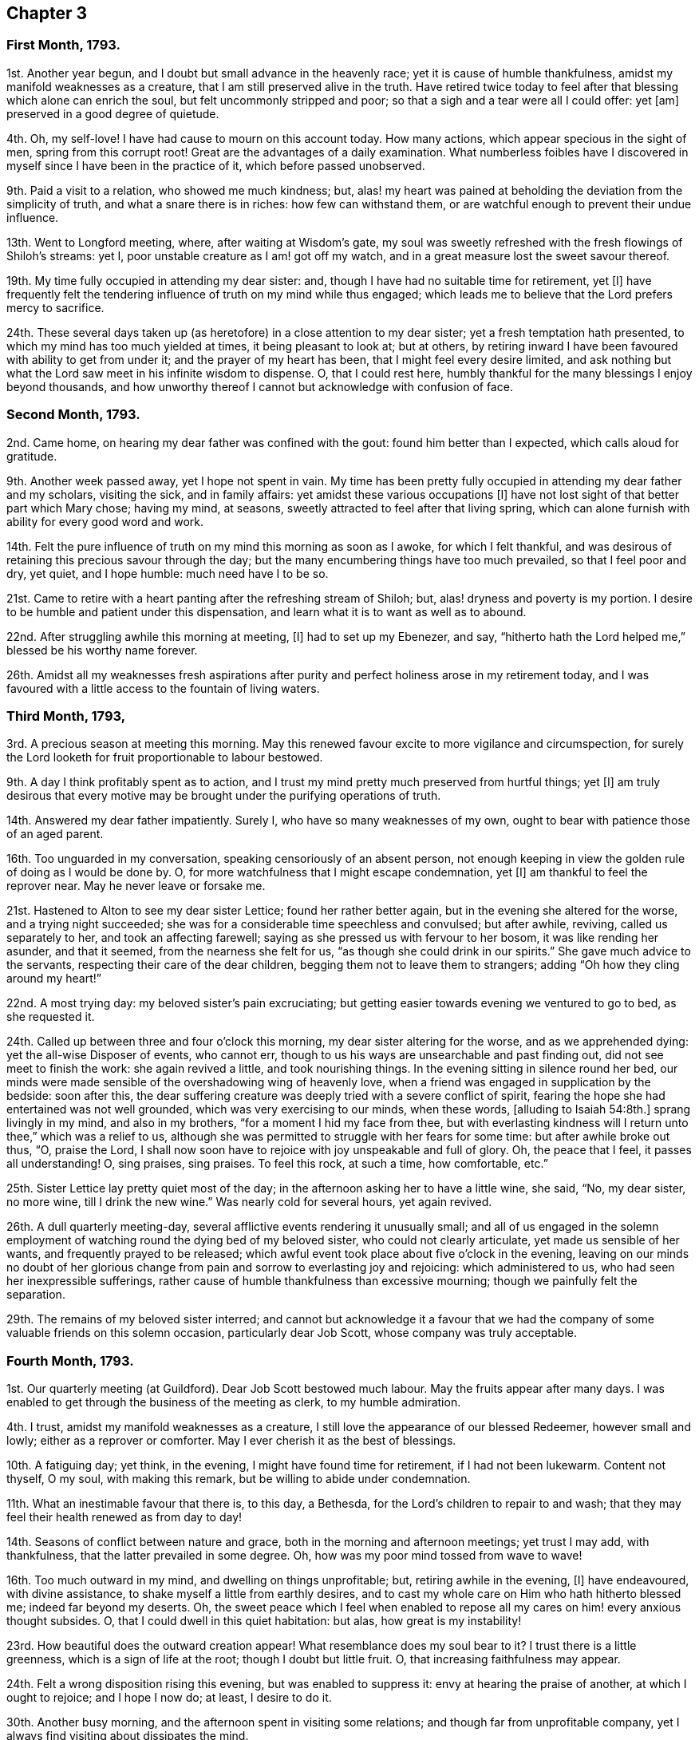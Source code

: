 == Chapter 3

=== First Month, 1793.

1st. Another year begun, and I doubt but small advance in the heavenly race;
yet it is cause of humble thankfulness, amidst my manifold weaknesses as a creature,
that I am still preserved alive in the truth.
Have retired twice today to feel after that blessing which alone can enrich the soul,
but felt uncommonly stripped and poor; so that a sigh and a tear were all I could offer:
yet +++[+++am]
preserved in a good degree of quietude.

4th. Oh, my self-love!
I have had cause to mourn on this account today.
How many actions, which appear specious in the sight of men,
spring from this corrupt root!
Great are the advantages of a daily examination.
What numberless foibles have I discovered in myself
since I have been in the practice of it,
which before passed unobserved.

9th. Paid a visit to a relation, who showed me much kindness; but,
alas! my heart was pained at beholding the deviation from the simplicity of truth,
and what a snare there is in riches: how few can withstand them,
or are watchful enough to prevent their undue influence.

13th. Went to Longford meeting, where, after waiting at Wisdom`'s gate,
my soul was sweetly refreshed with the fresh flowings of Shiloh`'s streams: yet I,
poor unstable creature as I am! got off my watch,
and in a great measure lost the sweet savour thereof.

19th. My time fully occupied in attending my dear sister: and,
though I have had no suitable time for retirement, yet +++[+++I]
have frequently felt the tendering influence of truth on my mind while thus engaged;
which leads me to believe that the Lord prefers mercy to sacrifice.

24th. These several days taken up (as heretofore) in a close attention to my dear sister;
yet a fresh temptation hath presented, to which my mind has too much yielded at times,
it being pleasant to look at; but at others,
by retiring inward I have been favoured with ability to get from under it;
and the prayer of my heart has been, that I might feel every desire limited,
and ask nothing but what the Lord saw meet in his infinite wisdom to dispense.
O, that I could rest here,
humbly thankful for the many blessings I enjoy beyond thousands,
and how unworthy thereof I cannot but acknowledge with confusion of face.

=== Second Month, 1793.

2nd. Came home, on hearing my dear father was confined with the gout:
found him better than I expected, which calls aloud for gratitude.

9th. Another week passed away, yet I hope not spent in vain.
My time has been pretty fully occupied in attending my dear father and my scholars,
visiting the sick, and in family affairs: yet amidst these various occupations +++[+++I]
have not lost sight of that better part which Mary chose; having my mind, at seasons,
sweetly attracted to feel after that living spring,
which can alone furnish with ability for every good word and work.

14th. Felt the pure influence of truth on my mind this morning as soon as I awoke,
for which I felt thankful,
and was desirous of retaining this precious savour through the day;
but the many encumbering things have too much prevailed, so that I feel poor and dry,
yet quiet, and I hope humble: much need have I to be so.

21st. Came to retire with a heart panting after the refreshing stream of Shiloh; but,
alas! dryness and poverty is my portion.
I desire to be humble and patient under this dispensation,
and learn what it is to want as well as to abound.

22nd. After struggling awhile this morning at meeting, +++[+++I]
had to set up my Ebenezer, and say,
"`hitherto hath the Lord helped me,`" blessed be his worthy name forever.

26th. Amidst all my weaknesses fresh aspirations after purity
and perfect holiness arose in my retirement today,
and I was favoured with a little access to the fountain of living waters.

=== Third Month, 1793,

3rd. A precious season at meeting this morning.
May this renewed favour excite to more vigilance and circumspection,
for surely the Lord looketh for fruit proportionable to labour bestowed.

9th. A day I think profitably spent as to action,
and I trust my mind pretty much preserved from hurtful things; yet +++[+++I]
am truly desirous that every motive may be brought
under the purifying operations of truth.

14th. Answered my dear father impatiently.
Surely I, who have so many weaknesses of my own,
ought to bear with patience those of an aged parent.

16th. Too unguarded in my conversation, speaking censoriously of an absent person,
not enough keeping in view the golden rule of doing as I would be done by.
O, for more watchfulness that I might escape condemnation, yet +++[+++I]
am thankful to feel the reprover near.
May he never leave or forsake me.

21st. Hastened to Alton to see my dear sister Lettice; found her rather better again,
but in the evening she altered for the worse, and a trying night succeeded;
she was for a considerable time speechless and convulsed; but after awhile, reviving,
called us separately to her, and took an affecting farewell;
saying as she pressed us with fervour to her bosom, it was like rending her asunder,
and that it seemed, from the nearness she felt for us,
"`as though she could drink in our spirits.`"
She gave much advice to the servants, respecting their care of the dear children,
begging them not to leave them to strangers;
adding "`Oh how they cling around my heart!`"

22nd. A most trying day: my beloved sister`'s pain excruciating;
but getting easier towards evening we ventured to go to bed, as she requested it.

24th. Called up between three and four o`'clock this morning,
my dear sister altering for the worse, and as we apprehended dying:
yet the all-wise Disposer of events, who cannot err,
though to us his ways are unsearchable and past finding out,
did not see meet to finish the work: she again revived a little,
and took nourishing things.
In the evening sitting in silence round her bed,
our minds were made sensible of the overshadowing wing of heavenly love,
when a friend was engaged in supplication by the bedside: soon after this,
the dear suffering creature was deeply tried with a severe conflict of spirit,
fearing the hope she had entertained was not well grounded,
which was very exercising to our minds, when these words, +++[+++alluding to Isaiah 54:8th.]
sprang livingly in my mind, and also in my brothers,
"`for a moment I hid my face from thee,
but with everlasting kindness will I return unto thee,`" which was a relief to us,
although she was permitted to struggle with her fears for some time:
but after awhile broke out thus, "`O, praise the Lord,
I shall now soon have to rejoice with joy unspeakable and full of glory.
Oh, the peace that I feel, it passes all understanding!
O, sing praises, sing praises.
To feel this rock, at such a time, how comfortable, etc.`"

25th. Sister Lettice lay pretty quiet most of the day;
in the afternoon asking her to have a little wine, she said, "`No, my dear sister,
no more wine, till I drink the new wine.`"
Was nearly cold for several hours, yet again revived.

26th. A dull quarterly meeting-day,
several afflictive events rendering it unusually small;
and all of us engaged in the solemn employment of
watching round the dying bed of my beloved sister,
who could not clearly articulate, yet made us sensible of her wants,
and frequently prayed to be released;
which awful event took place about five o`'clock in the evening,
leaving on our minds no doubt of her glorious change
from pain and sorrow to everlasting joy and rejoicing:
which administered to us, who had seen her inexpressible sufferings,
rather cause of humble thankfulness than excessive mourning;
though we painfully felt the separation.

29th. The remains of my beloved sister interred;
and cannot but acknowledge it a favour that we had the company
of some valuable friends on this solemn occasion,
particularly dear Job Scott, whose company was truly acceptable.

=== Fourth Month, 1793.

1st. Our quarterly meeting (at Guildford).
Dear Job Scott bestowed much labour.
May the fruits appear after many days.
I was enabled to get through the business of the meeting as clerk,
to my humble admiration.

4th. I trust, amidst my manifold weaknesses as a creature,
I still love the appearance of our blessed Redeemer, however small and lowly;
either as a reprover or comforter.
May I ever cherish it as the best of blessings.

10th. A fatiguing day; yet think, in the evening, I might have found time for retirement,
if I had not been lukewarm.
Content not thyself, O my soul, with making this remark,
but be willing to abide under condemnation.

11th. What an inestimable favour that there is, to this day, a Bethesda,
for the Lord`'s children to repair to and wash;
that they may feel their health renewed as from day to day!

14th. Seasons of conflict between nature and grace,
both in the morning and afternoon meetings; yet trust I may add, with thankfulness,
that the latter prevailed in some degree.
Oh, how was my poor mind tossed from wave to wave!

16th. Too much outward in my mind, and dwelling on things unprofitable; but,
retiring awhile in the evening, +++[+++I]
have endeavoured, with divine assistance, to shake myself a little from earthly desires,
and to cast my whole care on Him who hath hitherto blessed me;
indeed far beyond my deserts.
Oh, the sweet peace which I feel when enabled to repose
all my cares on him! every anxious thought subsides.
O, that I could dwell in this quiet habitation: but alas, how great is my instability!

23rd. How beautiful does the outward creation appear!
What resemblance does my soul bear to it?
I trust there is a little greenness, which is a sign of life at the root;
though I doubt but little fruit.
O, that increasing faithfulness may appear.

24th. Felt a wrong disposition rising this evening, but was enabled to suppress it:
envy at hearing the praise of another, at which I ought to rejoice; and I hope I now do;
at least, I desire to do it.

30th. Another busy morning, and the afternoon spent in visiting some relations;
and though far from unprofitable company,
yet I always find visiting about dissipates the mind.

=== Fifth Month, 1793.

1st. Was at the week-day meeting +++[+++at Alton], this morning,
in which I trust the watch was in a good degree maintained;
yet think I scarcely ever remember a more exercising time;
a sigh and a tear seemed all I could offer.

3rd. Came home.
My poor thirsty soul abundantly replenished this morning, in our week-day meeting,
with celestial rain.
It is, I trust, with a degree of humble gratitude, that I make this remark.
May I ever be enabled to number the blessings which I am favoured with,
and may it be my daily concern to improve them.

8th. Still struggling with my frailties.
What an unspeakable favour that the Lord should still
condescend to aid me with his Spirit;
in limiting the desires and thoughts of my vain heart.
O, that it were wholly conformable to his divine will, and my will wholly slain.
Then "`instead of the thorn would come up the fir-tree,
and instead of the brier would come up the myrtle-tree, etc.`"
Blessed exchange!

10th. A fresh scene of trial and affliction opened on us today,
under which I was favoured to feel a degree of humble resignation.

15th. My poor weak mind disquieted with some cross occurrences this morning,
for want of keeping on the watch: never, sure,
had I more need of it than at this juncture,
when adverse winds blow from different quarters.
O, to keep in the patience.

25th. Since the last remark, +++[+++I]
have been to London to attend the yearly meeting, which I esteem a great favour:
and though my poor mind has at times been greatly
depressed on account of a very afflictive event,
and prevented from much enjoyment in company, even of valuable friends,
whom I loved and esteemed,
yet I have with sincere gratitude to acknowledge
that the staff hath evidently accompanied the rod;
and some seasons of sweet refreshment +++[+++have]
been mercifully vouchsafed.
May renewed vigilance and circumspection denote the
deep sense I retain of such unmerited favours.

=== Sixth Month, 1793.

3rd. Have been favoured, in my solitary sitting this evening,
to see some of the various stratagems of an unwearied enemy
to destroy and lay waste the good seed of the kingdom.
How cunning, how subtile is he, transforming himself at times into an angel of light!
O, may I dwell near that divine Power, who alone can preserve from this devourer.

5th. Have been led this evening to look back a little,
and number some of the many blessings received.
A humbling yet profitable employ; as it tends to reduce self,
and strip it of every fancied excellence.

8th. Took a walk.
Was too light and airy in my conversation, for which I quickly felt gently corrected,
which humbled me; and when I returned, +++[+++I]
sought retirement; when I was enabled to approach Him whom I believe I had offended;
and believe my penitence and tears were accepted.

14th. Indisposed.
Stayed from meeting; but did not let the time pass unimproved:
during my silent sitting before the Lord,
the remembrance of my dear departed sister Lettice was unexpectedly brought to my mind,
with so much sweetness and brokenness,
that it seemed as if our spirits were afresh united.
The impression left is pleasant.

20th. Sat up last night with a sick friend; which was an instructive season to me.
O, my soul, mayst thou sufficiently improve by these lessons; line upon line, etc.
Am thankful in believing that my faith and confidence in the Lord does increase.

21st. A sweet refreshing time at our week-day meeting, though silent.
Oh, what an unspeakable favour to feel an evidence at times
that we are not following cunningly devised fables,
but the eternal living substance!

30th. Went to our quarterly meeting at Wandsworth;
thought the morning meeting rather dull; the evening and next morning +++[+++were]
favoured seasons:
and though dear Samuel Emlen and Richard Baker were led in close searching testimonies,
yet they seemed fully to believe that the arm of divine compassion
and regard was afresh extended to a backsliding generation.
Marvellous love and condescension!
O, that it might prevail on some,
who I believe have strayed far from the true sheep-fold,
to return while the day of mercy lasts.

=== Seventh Month, 1793.

3rd. Have felt the attacks of an unwearied enemy to draw my mind from its true centre,
and to lay waste every good resolution;
insinuating that a state of perfection is unattainable:
but was he not found a liar from the beginning?
So doth he still remain.

9th. Have felt the attractive influence of truth divers times today; and once,
in particular, suppressing a wrong disposition,
and enabling to flee to that name which is a strong tower.
O, that I could dwell ever there; then would nothing be suffered to annoy.
But, alas, I have often to mourn my instability!

23rd. Fresh trials of patience, under which +++[+++I]
was preserved in a good degree of quiet; which I esteem a favour: and +++[+++I]
have also had, this evening, renewedly,
to believe that it was nothing short of divine regard
which first drew my mind to these frequent retirements;
and am well convinced that it hath been a means of preservation.

29th. Sat up last night with a sick child.
My mind, both then, and today, was too much inclined to dwell on a subject which I think,
if too much indulged, may be hurtful to me; yet +++[+++I]
have frequently breathed to the Lord for preservation within the limiting power of Truth.

=== Eighth Month, 1793.

2nd. Went to our monthly meeting:
which proved (notwithstanding some unwatchfulness) a baptizing season.
Among other things, dear uncle Kidd was led to mention, in the course of his testimony,
that passage in scripture, "`And I will turn my hand upon thee,
and purely purge away thy dross, and take away all thy tin.`"
How did it prostrate my soul before the Lord,
with fervent desires that he would indeed thoroughly
purge my heart of every defiling thing!
Often am I made sensible of its impurity.

13th. Not idly spent, as to action; but my mind too much outward,
and too easily yielding to anxious thoughts.
How much work does unwatchfulness make!
Humbled this evening with the retrospection of my various infirmities as a creature;
and how often they get the ascendancy over my good resolutions.

18th. A precious watering season this morning at meeting.
What can I render unto the Lord for all his benefits?
Stayed at home from meeting the afternoon from necessity, not choice.

25th. The rest of last week confined by illness; yet was gently dealt with;
and so far recovered as to get downstairs today;--renewed cause of humble thankfulness.
Am fearful I have not yet learned sufficient meekness and patience under suffering.
O, for an increase of it and every other virtue.
What a poor creature am I when left to myself,
and from under the seasoning virtue and efficacy of truth,
which can alone preserve from the snares of death.

30th. These last few days have been much taken up in preparing and coming to Bristol;
yet my mind has, at times, been enabled to retire to the true centre,
where I have felt quiet.

=== Ninth Month, 1793.

11th. Spent too much time today in unprofitable reading.
Was made renewedly desirous this evening, in my little solitary sitting,
of having my will made subservient in all things to the divine will.
Oh! this is a great attainment;
but am thankful at times to feel my soul pressing after it as the first of blessings.

14th. Met with a circumstance which tried my poor weak mind;
yet laboured after a state of true resignation and quiet,
which was in some degree attained to.

15th. I trust truly abased in my sittings at meeting this day,
under a renewed humbling sense of my weaknesses; yet, in the evening meeting,
my poor vessel seemed for a season the sport of wind and waves;
but was at length favoured with a calm,
which led me to believe that the good pilot was still
near in order to preserve from wreck.

26th. The greater part of this day spent in company;
so that I was glad when the evening came to go to meeting,
where my thirsty panting soul was replenished with celestial rain.

29th. Rather poorly in the morning: felt relieved after I got to meeting,
which I hope I was truly thankful for;
as well as for renewed assistance to approach the alone Physician of value.

=== Tenth Month, 1793.

12th. Reached London after a fatiguing journey all night;
yet favoured to get along without accident:
and the forepart of the journey rendered pleasant,
by my mind being profitably engaged in a retrospection
of the Lord`'s gracious dealings with me;
and in a renewed belief that he was still caring for me, and watching over me for good.

24th. Was at Devonshire-house meeting; which, though nearly silent,
was an instructive season to my poor soul.
I was made thankful in believing that my will was
in some degree conforming to the divine will.
O, that I was wholly conformed.
What encouragement have I to trust in the Lord, who is dealing thus graciously with me!

25th. Was afresh enamoured with the beauty of holiness,
in our little silent gathering today; so that I thought it was good to be there.

31st. These last few days have afforded but little time for religious retirement;
but though I fear some part of them has not been
spent so profitably as it might have been;
yet at times I have found my mind secretly attracted by divine love to its proper centre;
and can thankfully acknowledge,
I have been preserved in a good degree of quiet dependance on Him,
who can alone preserve from the various snares which hourly await us;
and who best knows how to dispense suitably to his dependant creatures.
He is indeed an inexhaustible fountain;
and in his hand are the hidden treasures of wisdom.

=== Eleventh Month, 1793.

7th. This last week confined by illness;
which I fear I did not bear with that full resignation
and meekness of spirit which I should have done;
though it was often the concern of my mind to press after it,
even in the silent watches of the night.
During this time of my confinement I met with a trial which none knew of but the Lord,
whose compassionate eye is over all his works (yea, the very meanest of them,
or else I had perished long ago).
He sustained my poor feeble soul and enabled me in some
degree to adopt the language of "`Thy will be done.`"
Gracious condescension! of myself I was wholly unequal to this attainment.
It is thou alone, O Lord, who canst set bounds to the ocean that it cannot pass;
and say "`hitherto thou shalt come and no further,
and here shall thy proud waves be stayed.`"
Hadst thou not graciously superintended the vessel, how often would it have been wrecked.

9th. Got out again to our week-day meeting;
in which my poor mind was sweetly replenished with celestial rain.
At the close of it, a committee was held to nominate women overseers,
at which I was proposed as one.
Oh it brought great weight over me; and I ventured to object to it,
but do not know whether my objection will be accepted.
If I am chosen, I desire, with much sincerity,
that I may be enabled to set a double watch over my conduct, while watching over others;
that I may so walk as to preserve my garments free from spot or any such thing.

15th. Went to Staines to see my dear relations there, an opportunity offering;
yet it being our week-day meeting, +++[+++I]
was not quite easy about it:
but feeling that my mind was sweetly centered and contrited on my return,
I hope I do not presume too far in believing that I did not offend Him,
whom I desire to love above all.

21st. A refreshing time this afternoon in my chamber;
in which I was led to view the excellency of truth and its peaceable fruits.

24th. Gave way today to anger, about a trifle in itself; as I have several times of late;
yet was thankful to feel myself corrected.
O, for more sweetness of disposition,
and strength of mind to bear the cross occurrences of life.
This I often labour after; and sometimes, when I keep on the watch,
am enabled to bear trials of patience without quitting my quiet habitation: would +++[+++that]
I could always dwell there!

26th. Much affected with the sorrowful tidings that
Job Scott had taken the small-pox in Ireland;
and it is supposed that he is by this time removed.
He was a valiant in Israel; one whose bow abode in strength.
I cannot but mourn the church`'s loss, and his dear children`'s, though unknown to me:
yet we must not call in question the dispensations of Providence, though,
to us finite creatures, they may be past finding out.

=== Twelfth Month, 1793.

6th. Oh, the crucifying power of Jesus, how hard to flesh and blood!
But remember, O, my soul, that is the part which can never inherit the kingdom.
Yet I can truly say, with a servant of the Lord formerly (to wit, Mary Peisley),
that so frequent and necessary are the operations of the sword of the Spirit,
to separate betwixt the precious and the vile,
that at times it makes me weary of this embodied state.
The Lord alone knows my secret probations; no mortal is acquainted therewith:
and it is he alone that can sustain through every conflict and give victory.
Praised be his name! a degree of living faith at this time arises,
that as I keep my eye single to him, he will be near,
and preserve me from the fury of the devourer.

10th. My mind sweetly refreshed, and animated to press forward,
by reading an account of dear Job Scott`'s triumphant exit.

15th. A precious season at meeting this morning.
Was led to believe that the work of the new creation was carrying on,
even new heavens and new earth; and that the old were passing away.
O,
that this glorious work may be perfected to the praise
of Him who alone is able to perform it.

20th. Stayed from meeting today to nurse my little niece,
who lies ill with the scarlet fever and sore throat:
and though I am very apt to take disorders of this kind, yet +++[+++I]
feel easy and quiet about it; having, I hope, my trust in the Lord;
who can sustain through every dispensation which he is pleased
to allot to the workmanship of his hands.
Can I doubt Him who hath so abundantly blessed and sustained to this very hour?
Oh, no!
I feel my confidence renewed; for which I bless his holy name.

